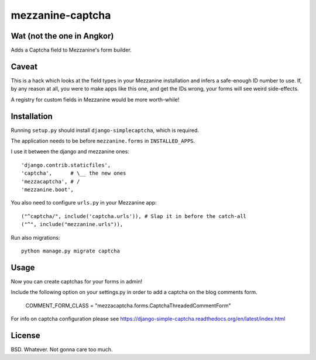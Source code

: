 mezzanine-captcha
=================

Wat (not the one in Angkor)
---------------------------

Adds a Captcha field to Mezzanine's form builder.

Caveat
------

This is a hack which looks at the field types in your Mezzanine installation and infers
a safe-enough ID number to use. If, by any reason at all, you were to make apps like
this one, and get the IDs wrong, your forms will see weird side-effects.

A registry for custom fields in Mezzanine would be more worth-while!

Installation
------------

Running ``setup.py`` should install ``django-simplecaptcha``, which is required.

The application needs to be before ``mezzanine.forms`` in ``INSTALLED_APPS``.

I use it between the django and mezzanine ones::

  'django.contrib.staticfiles',
  'captcha',      # \__ the new ones
  'mezzacaptcha', # /
  'mezzanine.boot',

You also need to configure ``urls.py`` in your Mezzanine app::

  ("^captcha/", include('captcha.urls')), # Slap it in before the catch-all
  ("^", include("mezzanine.urls")),

Run also migrations::

  python manage.py migrate captcha


Usage
-----

Now you can create captchas for your forms in admin!

Include the following option on your settings.py in order to add a captcha
on the blog comments form. 

  COMMENT_FORM_CLASS = "mezzacaptcha.forms.CaptchaThreadedCommentForm"

For info on captcha configuration please see
https://django-simple-captcha.readthedocs.org/en/latest/index.html

License
-------

BSD. Whatever. Not gonna care too much.

